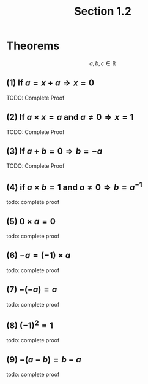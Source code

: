 :PROPERTIES:
:ID:       4908d22b-6205-4d9b-a396-e8e4af3e6101
:END:
#+title: Section 1.2
#+filetags: :Algebra:Theorems:Multivariable:Analysis:

* Theorems

$$a,b,c \in \mathbb{R}$$

** (1) $\text{If } a = x + a \Rightarrow x = 0$

TODO: Complete Proof

** (2) $\text{If } a \times x = a \text{ and } a \neq 0 \Rightarrow x = 1$

TODO: Complete Proof

** (3) $\text{If } a + b = 0 \Rightarrow b = -a$

TODO: Complete Proof

** (4) $\text{if } a \times b = 1 \text{ and } a \neq 0\Rightarrow b = a^{-1}$

todo: complete proof

** (5) $0 \times a = 0$

todo: complete proof

** (6) $-a = (-1) \times a$

todo: complete proof

** (7) $-(-a) = a$

todo: complete proof


** (8) $(-1)^2 = 1$

todo: complete proof

** (9) $-(a - b) = b - a$

todo: complete proof
